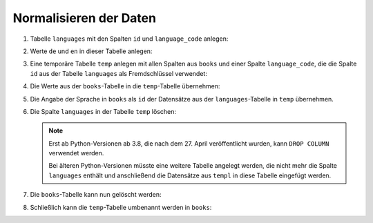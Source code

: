Normalisieren der Daten
=======================

#. Tabelle ``languages`` mit den Spalten ``id`` und ``language_code`` anlegen:

   .. literalinclude:: normalise.py
      :language: python
      :lines: 6-9
      :lineno-start: 6

#. Werte ``de`` und ``en`` in dieser Tabelle anlegen:

   .. literalinclude:: normalise.py
      :language: python
      :lines: 11-17
      :lineno-start: 11

#. Eine temporäre Tabelle ``temp`` anlegen mit allen Spalten aus ``books`` und
   einer Spalte ``language_code``, die die Spalte ``id`` aus der Tabelle
   ``languages`` als Fremdschlüssel verwendet:

   .. literalinclude:: normalise.py
      :language: python
      :lines: 19-29
      :lineno-start: 19

#. Die Werte aus der ``books``-Tabelle in die ``temp``-Tabelle übernehmen:

   .. literalinclude:: normalise.py
      :language: python
      :lines: 31-33
      :lineno-start: 31

#. Die Angabe der Sprache in ``books`` als ``id`` der Datensätze aus der
   ``languages``-Tabelle in ``temp`` übernehmen.

   .. literalinclude:: normalise.py
      :language: python
      :lines: 35-43
      :lineno-start: 35

#. Die Spalte ``languages`` in der Tabelle ``temp`` löschen:

   .. literalinclude:: normalise.py
      :language: python
      :lines: 48-49
      :lineno-start: 48

   .. note::
      Erst ab Python-Versionen ab 3.8, die nach dem 27. April veröffentlicht
      wurden, kann  ``DROP COLUMN`` verwendet werden.

      Bei älteren Python-Versionen müsste eine weitere Tabelle angelegt werden,
      die nicht mehr die Spalte ``languages`` enthält und anschließend die
      Datensätze aus ``templ`` in diese Tabelle eingefügt werden.

#. Die ``books``-Tabelle kann nun gelöscht werden:

   .. literalinclude:: normalise.py
      :language: python
      :lines: 51-52
      :lineno-start: 51

#. Schließlich kann die ``temp``-Tabelle umbenannt werden in ``books``:

   .. literalinclude:: normalise.py
      :language: python
      :lines: 54-55
      :lineno-start: 54

